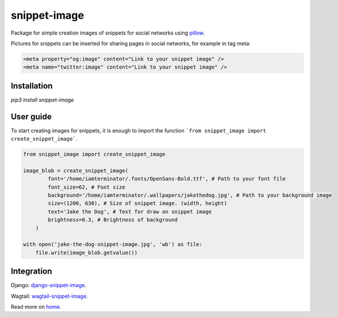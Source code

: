 ============================
snippet-image
============================

Package for simple creation images of snippets for social networks using pillow_.

.. _pillow: https://pillow.readthedocs.io/en/stable/

Pictures for snippets can be inserted for sharing pages in social networks, for example in tag meta:

.. code-block:: html

    <meta property="og:image" content="Link to your snippet image" />
    <meta name="twitter:image" content="Link to your snippet image" />

Installation
---------------------------

`pip3 install snippet-image`

User guide
---------------------------

To start creating images for snippets, it is enough to import the function ```from snippet_image import create_snippet_image```.

.. code-block:: python

    from snippet_image import create_snippet_image

    image_blob = create_snippet_image(
            font='/home/iamterminator/.fonts/OpenSans-Bold.ttf', # Path to your font file
            font_size=62, # Font size
            background='/home/iamterminator/.wallpapers/jakethedog.jpg', # Path to your background image
            size=(1200, 630), # Size of snippet image. (width, height)
            text='Jake the Dog', # Text for draw on snippet image
            brightness=0.3, # Brightness of background
        )

    with open('jake-the-dog-snippet-image.jpg', 'wb') as file:
        file.write(image_blob.getvalue())

Integration
--------------------

Django: `django-snippet-image`_.

Wagtail: `wagtail-snippet-image`_.

.. _django-snippet-image: https://github.com/acrius/django-snippet-image

.. _wagtail-snippet-image: https://github.com/acrius/wagtail-snippet-image

Read more on home_.

.. _home: https://github.com/acrius/snippet-image.
